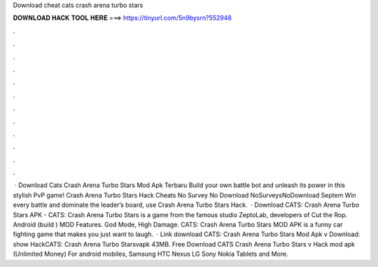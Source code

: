 Download cheat cats crash arena turbo stars

𝐃𝐎𝐖𝐍𝐋𝐎𝐀𝐃 𝐇𝐀𝐂𝐊 𝐓𝐎𝐎𝐋 𝐇𝐄𝐑𝐄 ===> https://tinyurl.com/5n9bysrn?552948

.

.

.

.

.

.

.

.

.

.

.

.

 · Download Cats Crash Arena Turbo Stars Mod Apk Terbaru Build your own battle bot and unleash its power in this stylish PvP game! Crash Arena Turbo Stars Hack Cheats No Survey No Download NoSurveysNoDownload Septem Win every battle and dominate the leader’s board, use Crash Arena Turbo Stars Hack.  · Download CATS: Crash Arena Turbo Stars APK - CATS: Crash Arena Turbo Stars is a game from the famous studio ZeptoLab, developers of Cut the Rop. Android (build ) MOD Features. God Mode, High Damage. CATS: Crash Arena Turbo Stars MOD APK is a funny car fighting game that makes you just want to laugh.  · Link download CATS: Crash Arena Turbo Stars Mod Apk v Download: show HackCATS: Crash Arena Turbo Starsvapk 43MB. Free Download CATS Crash Arena Turbo Stars v Hack mod apk (Unlimited Money) For android mobiles, Samsung HTC Nexus LG Sony Nokia Tablets and More.